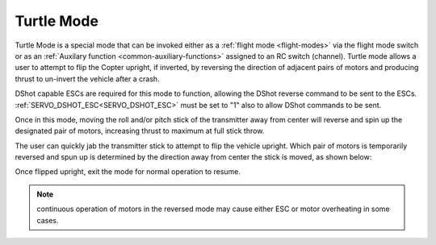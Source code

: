 .. _turtle-mode:

===========
Turtle Mode
===========

Turtle Mode is a special mode that can be invoked either as a :ref:`flight mode <flight-modes>` via the flight mode switch or as an :ref:`Auxilary function <common-auxiliary-functions>` assigned to an RC switch (channel). Turtle mode allows a user to attempt to flip the Copter upright, if inverted, by reversing the direction of adjacent pairs of motors and producing thrust to un-invert the vehicle after a crash.

DShot capable ESCs are required for this mode to function, allowing the DShot reverse command to be sent to the ESCs. :ref:`SERVO_DSHOT_ESC<SERVO_DSHOT_ESC>` must be set to "1" also to allow DShot commands to be sent.

Once in this mode, moving the roll and/or pitch stick of the transmitter away from center will reverse and spin up the designated pair of motors, increasing thrust to maximum at full stick throw.

The user can quickly jab the transmitter stick to attempt to flip the vehicle upright. Which pair of motors is temporarily reversed and spun up is determined by the direction away from center the stick is moved, as shown below:

.. image:: ../../../images/turtle-mode.png
    :target: ../_images/turtle-mode.png


Once flipped upright, exit the mode for normal operation to resume.


.. note:: continuous operation of motors in the reversed mode may cause either ESC or motor overheating in some cases.